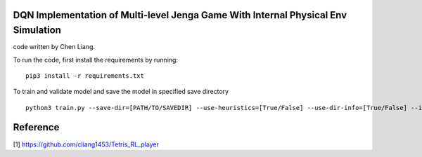 DQN Implementation of Multi-level Jenga Game With Internal Physical Env Simulation
====================

code written by Chen Liang.

To run the code, first install the requirements by running:

::

    pip3 install -r requirements.txt


To train and validate model and save the model in specified save directory

::

    python3 train.py --save-dir=[PATH/TO/SAVEDIR] --use-heuristics=[True/False] --use-dir-info=[True/False] --init-height=[5/10]


Reference
====================

[1] https://github.com/cliang1453/Tetris_RL_player